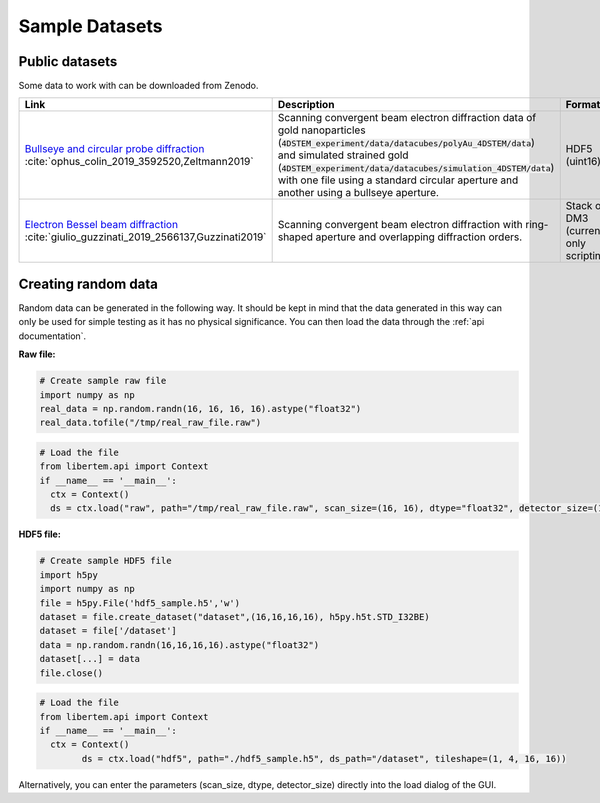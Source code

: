 .. _`sample data`:

================
Sample Datasets
================

Public datasets
~~~~~~~~~~~~~~~~

Some data to work with can be downloaded from Zenodo.

+-----------------------------------------------------+-------------------------------------------------------------------+-----------------+---------------------+--------+
| Link                                                | Description                                                       | Format          | Dimension           | Size   |
+=====================================================+===================================================================+=================+=====================+========+
| `Bullseye and circular probe diffraction`_          | Scanning convergent beam electron diffraction data                | HDF5 (uint16)   | 4D                  | 2.1 GB |
| :cite:`ophus_colin_2019_3592520,Zeltmann2019`       | of gold nanoparticles                                             |                 |                     |        |
|                                                     | (:code:`4DSTEM_experiment/data/datacubes/polyAu_4DSTEM/data`)     |                 | (100, 84, 250, 250) |        |
|                                                     | and simulated strained gold                                       |                 |                     |        |
|                                                     | (:code:`4DSTEM_experiment/data/datacubes/simulation_4DSTEM/data`) |                 |                     |        |
|                                                     | with one file using a standard circular aperture and another      |                 |                     |        |
|                                                     | using a bullseye aperture.                                        |                 |                     |        |
+-----------------------------------------------------+-------------------------------------------------------------------+-----------------+---------------------+--------+
| `Electron Bessel beam diffraction`_                 | Scanning convergent beam electron diffraction with ring-shaped    | Stack of DM3    | 3D                  | 2.6 GB |
| :cite:`giulio_guzzinati_2019_2566137,Guzzinati2019` | aperture and overlapping diffraction orders.                      | (currently only |                     |        |
|                                                     |                                                                   | scripting)      |                     |        |
+-----------------------------------------------------+-------------------------------------------------------------------+-----------------+---------------------+--------+

Creating random data
~~~~~~~~~~~~~~~~~~~~~~~

Random data can be generated in the following way. It should be kept in mind
that the data generated in this way can only be used for simple testing as it
has no physical significance. You can then load the data through the
:ref:`api documentation`.

**Raw file:**

.. code-block:: python

    # Create sample raw file
    import numpy as np
    real_data = np.random.randn(16, 16, 16, 16).astype("float32")
    real_data.tofile("/tmp/real_raw_file.raw")

.. code-block:: python

    # Load the file
    from libertem.api import Context
    if __name__ == '__main__':
      ctx = Context()
      ds = ctx.load("raw", path="/tmp/real_raw_file.raw", scan_size=(16, 16), dtype="float32", detector_size=(16, 16))

**HDF5 file:**

.. code-block:: python

    # Create sample HDF5 file
    import h5py
    import numpy as np
    file = h5py.File('hdf5_sample.h5','w')
    dataset = file.create_dataset("dataset",(16,16,16,16), h5py.h5t.STD_I32BE)
    dataset = file['/dataset']
    data = np.random.randn(16,16,16,16).astype("float32")
    dataset[...] = data
    file.close()

.. code-block:: python

    # Load the file
    from libertem.api import Context
    if __name__ == '__main__':
      ctx = Context()
	    ds = ctx.load("hdf5", path="./hdf5_sample.h5", ds_path="/dataset", tileshape=(1, 4, 16, 16))

Alternatively, you can enter the parameters (scan_size, dtype, detector_size)
directly into the load dialog of the GUI.

.. _`Bullseye and circular probe diffraction`: https://zenodo.org/record/3592520
.. _`Electron Bessel beam diffraction`: https://zenodo.org/record/2566137
